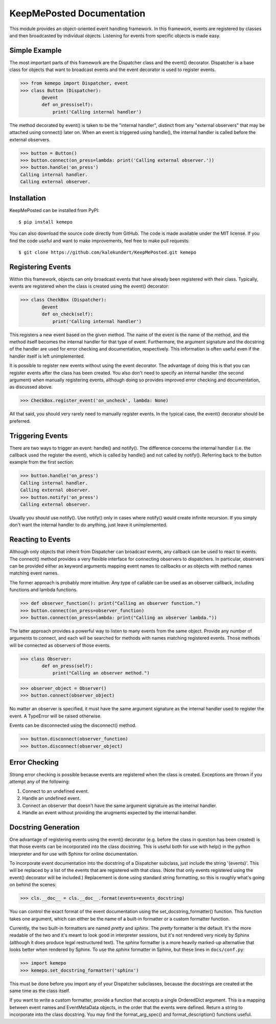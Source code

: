KeepMePosted Documentation
==========================
This module provides an object-oriented event handling framework.  In this 
framework, events are registered by classes and then broadcasted by individual 
objects.  Listening for events from specific objects is made easy.

Simple Example
--------------
The most important parts of this framework are the Dispatcher class and the 
event() decorator.  Dispatcher is a base class for objects that want to 
broadcast events and the event decorator is used to register events.

>>> from kemepo import Dispatcher, event
>>> class Button (Dispatcher):
        @event
        def on_press(self):
            print('Calling internal handler')

The method decorated by event() is taken to be the "internal handler", distinct 
from any "external observers" that may be attached using connect() later on.  
When an event is triggered using handle(), the internal handler is called 
before the external observers.  

>>> button = Button()
>>> button.connect(on_press=lambda: print('Calling external observer.'))
>>> button.handle('on_press')
Calling internal handler.
Calling external observer.

Installation
------------
KeepMePosted can be installed from PyPI::

    $ pip install kemepo

You can also download the source code directly from GitHub.  The code is made 
available under the MIT license.  If you find the code useful and want to make 
improvements, feel free to make pull requests::

    $ git clone https://github.com/kalekundert/KeepMePosted.git kemepo

Registering Events
------------------
Within this framework, objects can only broadcast events that have already been 
registered with their class.  Typically, events are registered when the class 
is created using the event() decorator:

>>> class CheckBox (Dispatcher):
        @event
        def on_check(self):
            print('Calling internal handler')

This registers a new event based on the given method.  The name of the event is 
the name of the method, and the method itself becomes the internal handler for 
that type of event.  Furthermore, the argument signature and the docstring of 
the handler are used for error checking and documentation, respectively.  This 
information is often useful even if the handler itself is left unimplemented.

It is possible to register new events without using the event decorator.  The 
advantage of doing this is that you can register events after the class has 
been created.  You also don't need to specify an internal handler (the second 
argument) when manually registering events, although doing so provides improved 
error checking and documentation, as discussed above.

>>> CheckBox.register_event('on_uncheck', lambda: None)

All that said, you should very rarely need to manually register events.  In the 
typical case, the event() decorator should be preferred.

Triggering Events
-----------------
There are two ways to trigger an event: handle() and notify().  The difference 
concerns the internal handler (i.e. the callback used the register the event), 
which is called by handle() and not called by notify().  Referring back to the 
button example from the first section:

>>> button.handle('on_press')
Calling internal handler.
Calling external observer.
>>> button.notify('on_press')
Calling external observer.

Usually you should use notify().  Use notify() only in cases where notify() 
would create infinite recursion.  If you simply don't want the internal handler 
to do anything, just leave it unimplemented.

Reacting to Events
------------------
Although only objects that inherit from Dispatcher can broadcast events, any 
callback can be used to react to events.  The connect() method provides a very 
flexible interface for connecting observers to dispatchers.  In particular, 
observers can be provided either as keyword arguments mapping event names to 
callbacks or as objects with method names matching event names.  

The former approach is probably more intuitive.  Any type of callable can be 
used as an observer callback, including functions and lambda functions.  

>>> def observer_function(): print("Calling an observer function.")
>>> button.connect(on_press=observer_function)
>>> button.connect(on_press=lambda: print("Calling an observer lambda."))

The latter approach provides a powerful way to listen to many events from the 
same object.  Provide any number of arguments to connect, and each will be 
searched for methods with names matching registered events.  Those methods will 
be connected as observers of those events.

>>> class Observer:
        def on_press(self):
            print("Calling an observer method.")

>>> observer_object = Observer()
>>> button.connect(observer_object)

No matter an observer is specified, it must have the same argument signature as 
the internal handler used to register the event.  A TypeError will be raised 
otherwise.

Events can be disconnected using the disconnect() method.

>>> button.disconnect(observer_function)
>>> button.disconnect(observer_object)

Error Checking
--------------
Strong error checking is possible because events are registered when the class
is created.  Exceptions are thrown if you attempt any of the following:

1. Connect to an undefined event.
2. Handle an undefined event.
3. Connect an observer that doesn't have the same argument signature as the 
   internal handler. 
4. Handle an event without providing the arugments expected by the internal 
   handler.
   
Docstring Generation
--------------------
One advantage of registering events using the event() decorator (e.g. before 
the class in question has been created) is that those events can be 
incorporated into the class docstring.  This is useful both for use with help() 
in the python interpreter and for use with Sphinx for online documentation.

To incorporate event documentation into the docstring of a Dispatcher subclass, 
just include the string '{events}'.  This will be replaced by a list of the 
events that are registered with that class.  (Note that only events registered 
using the event() decorator will be included.)  Replacement is done using 
standard string formatting, so this is roughly what's going on behind the 
scenes:

>>> cls.__doc__ = cls.__doc__.format(events=events_docstring)

You can control the exact format of the event documentation using the 
set_docstring_formatter() function.  This function takes one argument, which 
can either be the name of a built-in formatter or a custom formatter function.  

Currently, the two built-in formatters are named *pretty* and *sphinx*.  The 
*pretty* formatter is the default.  It's the more readable of the two and it's 
meant to look good in interpreter sessions, but it's not rendered very nicely 
by Sphinx (although it does produce legal restructured text).  The *sphinx* 
formatter is a more heavily marked-up alternative that looks better when 
rendered by Sphinx.  To use the *sphinx* formatter in Sphinx, but these lines 
in ``docs/conf.py``:

>>> import kemepo
>>> kemepo.set_docstring_formatter('sphinx')

This must be done before you import any of your Dispatcher subclasses, because 
the docstrings are created at the same time as the class itself.

If you want to write a custom formatter, provide a function that accepts a 
single OrderedDict argument.  This is a mapping between event names and 
EventMetaData objects, in the order that the events were defined.  Return a  
string to incorporate into the class docstring.  You may find the 
format_arg_spec() and format_description() functions useful.
